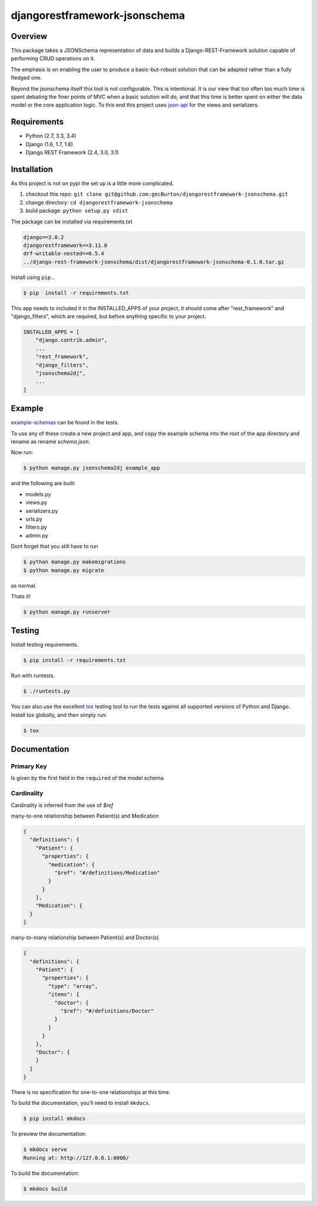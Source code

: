 djangorestframework-jsonschema
======================================

|build-status-image| |pypi-version|

Overview
--------

This package takes a JSONSchema representation of data and builds a
Django-REST-Framework solution capable of performing CRUD operations
on it.

The emphasis is on enabling the user to produce a basic-but-robust
solution that can be adapted rather than a fully fledged one.

Beyond the jsonschema itself this tool is not configurable. This is
intentional. It is our view that too often
too much time is spent debating the finer points of MVC when a basic
solution will do, and that this time is better spent on either the
data model or the core application logic. To this end this project
uses `json-api`_ for the views and serializers.

Requirements
------------

-  Python (2.7, 3.3, 3.4)
-  Django (1.6, 1.7, 1.8)
-  Django REST Framework (2.4, 3.0, 3.1)

Installation
------------

As this project is not on pypi the set up is a little more complicated.

1. checkout this repo: ``git clone git@github.com:gecBurton/djangorestframework-jsonschema.git``
2. change directory: ``cd djangorestframework-jsonschema``
3. build package: ``python setup.py sdist``

The package can be installed via requirements.txt

.. code-block:: txt

    django==3.0.2
    djangorestframework==3.11.0
    drf-writable-nested==0.5.4
    ../django-rest-framework-jsonschema/dist/djangorestframework-jsonschema-0.1.0.tar.gz



Install using ``pip``\ …

.. code:: bash

    $ pip  install -r requirements.txt

This app needs to included it in the INSTALLED_APPS of your project, it should
come after "rest_framework" and "django_filters", which are required, but before
anything specific to your project.

.. code-block:: python

    INSTALLED_APPS = [
        "django.contrib.admin",
        ...
        "rest_framework",
        "django_filters",
        "jsonschema2dj",
        ...
    ]

Example
-------


`example-schemas`_ can be found in the tests.

To use any of these create a new project and app, and copy the example schema
into the root of the app directory and rename as rename `schema.json`.

Now run:

.. code:: bash
    
    $ python manage.py jsonschema2dj example_app

and the following are built:

- models.py
- views.py
- serializers.py
- urls.py
- filters.py
- admin.py

Dont forget that you still have to run

.. code:: bash

    $ python manage.py makemigrations
    $ python manage.py migrate
    
as normal.

Thats it!

.. code:: bash

    $ python manage.py runserver

Testing
-------

Install testing requirements.

.. code:: bash

    $ pip install -r requirements.txt

Run with runtests.

.. code:: bash

    $ ./runtests.py

You can also use the excellent `tox`_ testing tool to run the tests
against all supported versions of Python and Django. Install tox
globally, and then simply run:

.. code:: bash

    $ tox

Documentation
-------------
Primary Key
###########

Is given by the first field in the ``required`` of the model schema.


Cardinality
###########

Cardinality is inferred from the use of `$ref`

many-to-one relationship between Patient(s) and Medication

.. code-block:: json

    {
      "definitions": {
        "Patient": {
          "properties": {
            "medication": {
              "$ref": "#/definitions/Medication"
            }
          }
        },
        "Medication": {
      }
    }

many-to-many relationship between Patient(s) and Doctor(s)

.. code-block:: json

    {
      "definitions": {
        "Patient": {
          "properties": {
            "type": "array",
            "items": {
              "doctor": {
                "$ref": "#/definitions/Doctor"
              }
            }
          }
        },
        "Doctor": {
        }
      }
    }

There is no specification for one-to-one relationships at this time.

To build the documentation, you’ll need to install ``mkdocs``.

.. code:: bash

    $ pip install mkdocs

To preview the documentation:

.. code:: bash

    $ mkdocs serve
    Running at: http://127.0.0.1:8000/

To build the documentation:

.. code:: bash

    $ mkdocs build

.. _tox: http://tox.readthedocs.org/en/latest/

.. _example-schemas: /tests/json-schemas

.. _json-api: https://github.com/django-json-api/django-rest-framework-json-api

.. |build-status-image| image:: https://secure.travis-ci.org/gecBurton/django-rest-framework-jsonschema.svg?branch=master
   :target: http://travis-ci.org/gecBurton/django-rest-framework-jsonschema?branch=master
.. |pypi-version| image:: https://img.shields.io/pypi/v/djangorestframework-jsonschema.svg
   :target: https://pypi.python.org/pypi/djangorestframework-jsonschema
